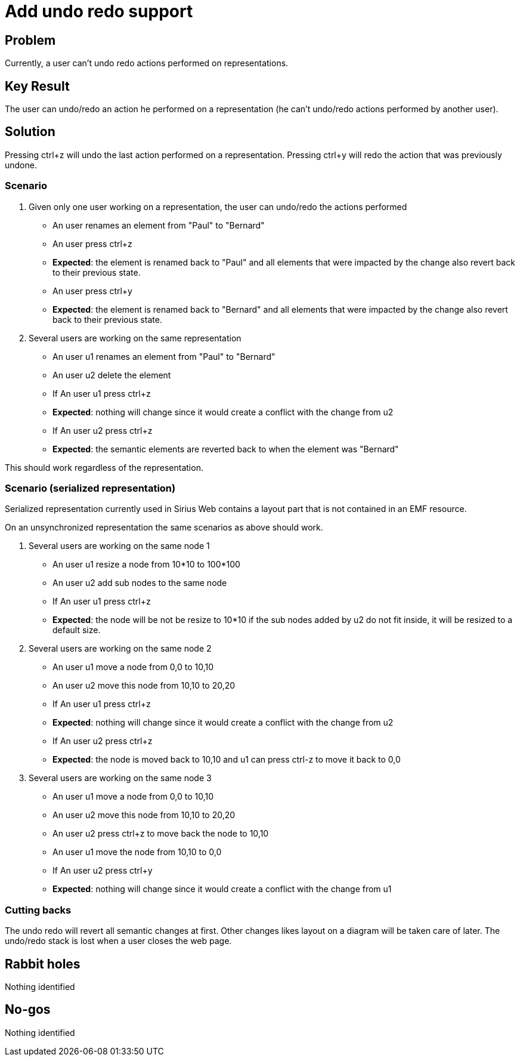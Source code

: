 = Add undo redo support

== Problem

Currently, a user can't undo redo actions performed on representations.


== Key Result

The user can undo/redo an action he performed on a representation (he can't undo/redo actions performed by another user).


== Solution

Pressing ctrl+z will undo the last action performed on a representation.
Pressing ctrl+y will redo the action that was previously undone.


=== Scenario

1. Given only one user working on a representation, the user can undo/redo the actions performed
- An user renames an element from "Paul" to "Bernard"
- An user press ctrl+z
- *Expected*: the element is renamed back to "Paul" and all elements that were impacted by the change also revert back to their previous state.
- An user press ctrl+y
- *Expected*: the element is renamed back to "Bernard" and all elements that were impacted by the change also revert back to their previous state.


2. Several users are working on the same representation
- An user u1 renames an element from "Paul" to "Bernard"
- An user u2 delete the element
- If An user u1 press ctrl+z
- *Expected*: nothing will change since it would create a conflict with the change from u2


- If An user u2 press ctrl+z
- *Expected*: the semantic elements are reverted back to when the element was "Bernard"

This should work regardless of the representation.

=== Scenario (serialized representation)

Serialized representation currently used in Sirius Web contains a layout part that is not contained in an EMF resource.

On an unsynchronized representation the same scenarios as above should work.

1. Several users are working on the same node 1
- An user u1 resize a node from 10*10 to 100*100
- An user u2 add sub nodes to the same node
- If An user u1 press ctrl+z
- *Expected*: the node will be not be resize to 10*10 if the sub nodes added by u2 do not fit inside, it will be resized to a default size.

2. Several users are working on the same node 2
- An user u1 move a node from 0,0 to 10,10
- An user u2 move this node from 10,10 to 20,20
- If An user u1 press ctrl+z
- *Expected*: nothing will change since it would create a conflict with the change from u2
- If An user u2 press ctrl+z
- *Expected*: the node is moved back to 10,10 and u1 can press ctrl-z to move it back to 0,0

3. Several users are working on the same node 3
- An user u1 move a node from 0,0 to 10,10
- An user u2 move this node from 10,10 to 20,20
- An user u2 press ctrl+z to move back the node to 10,10
- An user u1 move the node from 10,10 to 0,0
- If An user u2 press ctrl+y
- *Expected*: nothing will change since it would create a conflict with the change from u1

=== Cutting backs

The undo redo will revert all semantic changes at first.
Other changes likes layout on a diagram will be taken care of later.
The undo/redo stack is lost when a user closes the web page.


== Rabbit holes

Nothing identified


== No-gos

Nothing identified